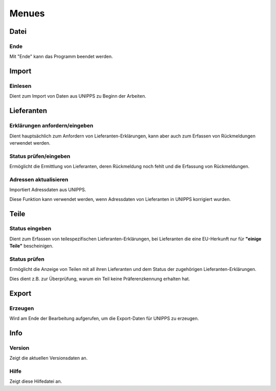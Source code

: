 Menues
======

Datei
-----

Ende
^^^^

Mit "Ende" kann das Programm beendet werden.

Import
------

Einlesen
^^^^^^^^

Dient zum Import von Daten aus UNIPPS zu Beginn der Arbeiten.

Lieferanten
-----------

Erklärungen anfordern/eingeben
^^^^^^^^^^^^^^^^^^^^^^^^^^^^^^

Dient hauptsächlich zum Anfordern von Lieferanten-Erklärungen,
kann aber auch zum Erfassen von Rückmeldungen verwendet werden.

Status prüfen/eingeben
^^^^^^^^^^^^^^^^^^^^^^

Ermöglicht die Ermittlung von Lieferanten, deren Rückmeldung noch fehlt 
und die Erfassung von Rückmeldungen.

Adressen aktualisieren
^^^^^^^^^^^^^^^^^^^^^^

Importiert Adressdaten aus UNIPPS. 

Diese Funktion kann verwendet werden, 
wenn Adressdaten von Lieferanten in UNIPPS korrigiert wurden.

Teile
-----

Status eingeben
^^^^^^^^^^^^^^^

Dient zum Erfassen von teilespezifischen Lieferanten-Erklärungen, 
bei Lieferanten die eine EU-Herkunft nur für **"einige Teile"** bescheinigen.

Status prüfen
^^^^^^^^^^^^^

Ermöglicht die Anzeige von Teilen mit all ihren Lieferanten 
und dem Status der zugehörigen Lieferanten-Erklärungen.

Dies dient z.B. zur Überprüfung, warum ein Teil keine Präferenzkennung erhalten hat.

Export
------

Erzeugen
^^^^^^^^

Wird am Ende der Bearbeitung aufgerufen, um die Export-Daten für UNIPPS zu erzeugen.

Info
----

Version
^^^^^^^

Zeigt die aktuellen Versionsdaten an.

Hilfe
^^^^^

Zeigt diese Hilfedatei an.